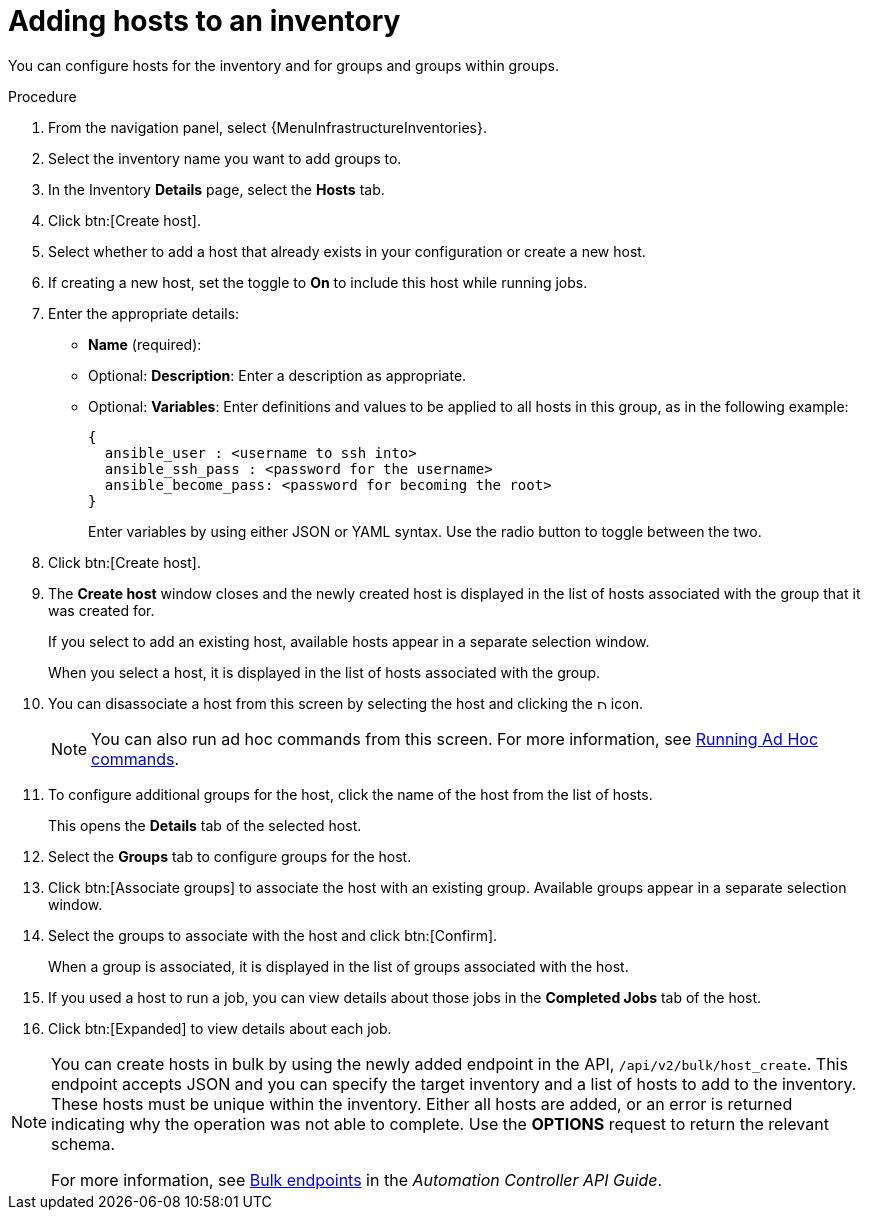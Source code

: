 [id="proc-controller-add-hosts"]

= Adding hosts to an inventory

You can configure hosts for the inventory and for groups and groups within groups.

.Procedure
. From the navigation panel, select {MenuInfrastructureInventories}.
. Select the inventory name you want to add groups to.
. In the Inventory *Details* page, select the *Hosts* tab.
. Click btn:[Create host].
. Select whether to add a host that already exists in your configuration or create a new host.
. If creating a new host, set the toggle to *On* to include this host while running jobs.
. Enter the appropriate details:

* *Name* (required):
* Optional: *Description*: Enter a description as appropriate.
* Optional: *Variables*: Enter definitions and values to be applied to all hosts in this group, as in the following example:
+
[literal, options="nowrap" subs="+attributes"]
----
{
  ansible_user : <username to ssh into>
  ansible_ssh_pass : <password for the username>
  ansible_become_pass: <password for becoming the root>
}
----
+
Enter variables by using either JSON or YAML syntax.
Use the radio button to toggle between the two.
. Click btn:[Create host].
. The *Create host* window closes and the newly created host is displayed in the list of hosts associated with the group that it was created for.
+
//image:inventories-add-group-host-added.png[Inventories add group host]
+
If you select to add an existing host, available hosts appear in a separate selection window.
//+
//image:inventories-add-existing-host.png[Inventories add existing host]
+
When you select a host, it is displayed in the list of hosts associated with the group.

. You can disassociate a host from this screen by selecting the host and clicking the image:disassociate.png[Disassociate,10,10] icon.
+
[NOTE]
====
You can also run ad hoc commands from this screen.
For more information, see xref:proc-controller-run-ad-hoc-commands[Running Ad Hoc commands].
====

. To configure additional groups for the host, click the name of the host from the list of hosts.
+
//image:inventories-add-group-host-added-emphasized.png[Inventories add group host emphasized]
+
This opens the *Details* tab of the selected host.
//+
//image:inventories-add-group-host-details.png[Inventories add group host details]

. Select the *Groups* tab to configure groups for the host.
. Click btn:[Associate groups] to associate the host with an existing group.
Available groups appear in a separate selection window.
+
//image:inventories-add-group-hosts-add-groups.png[image]

. Select the groups to associate with the host and click btn:[Confirm].
+
When a group is associated, it is displayed in the list of groups associated with the host.

. If you used a host to run a job, you can view details about those jobs in the *Completed Jobs* tab of the host.
. Click btn:[Expanded] to view details about each job.
+
//image:inventories-add-host-view-completed-jobs.png[image]

[NOTE]
====
You can create hosts in bulk by using the newly added endpoint in the API, `/api/v2/bulk/host_create`.
This endpoint accepts JSON and you can specify the target inventory and a list of hosts to add to the inventory.
These hosts must be unique within the inventory.
Either all hosts are added, or an error is returned indicating why the operation was not able to complete.
Use the *OPTIONS* request to return the relevant schema.

For more information, see https://docs.ansible.com/automation-controller/latest/html/controllerapi/api_ref.html#/Bulk[Bulk endpoints] in the _Automation Controller API Guide_.
====

